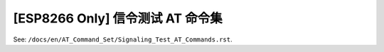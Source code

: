 [ESP8266 Only] 信令测试 AT 命令集
======================================

See: ``/docs/en/AT_Command_Set/Signaling_Test_AT_Commands.rst``.
